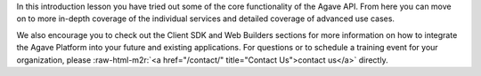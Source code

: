 .. role:: raw-html-m2r(raw)
   :format: html


In this introduction lesson you have tried out some of the core functionality of the Agave API. From here you can move on to more in-depth coverage of the individual services and detailed coverage of advanced use cases.

We also encourage you to check out the Client SDK and Web Builders sections for more information on how to integrate the Agave Platform into your future and existing applications. For questions or to schedule a training event for your organization, please :raw-html-m2r:`<a href="/contact/" title="Contact Us">contact us</a>` directly.
